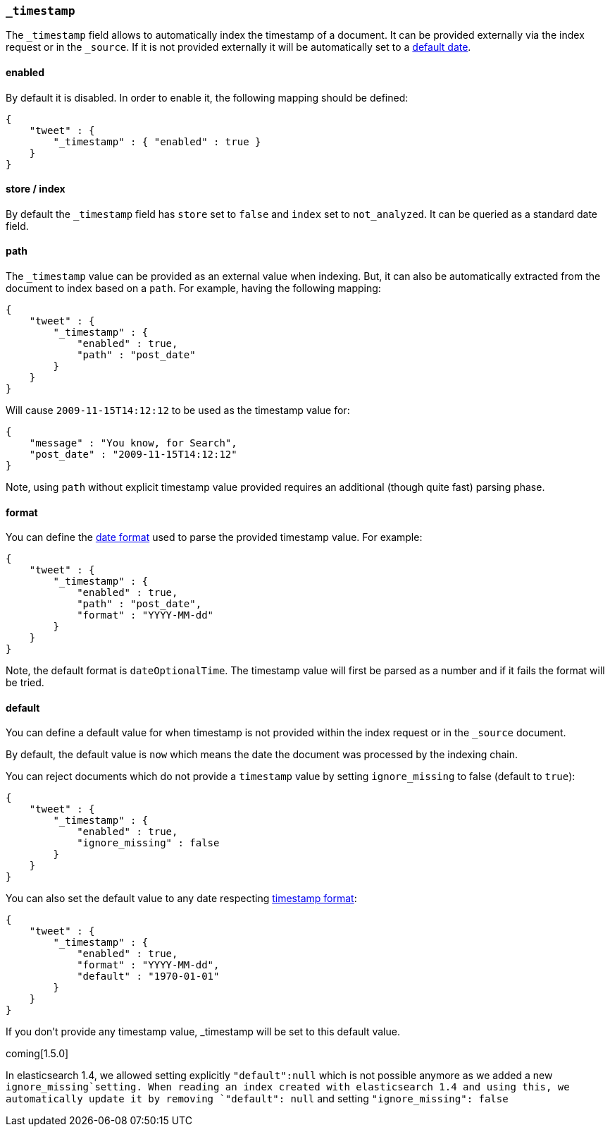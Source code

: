 [[mapping-timestamp-field]]
=== `_timestamp`

The `_timestamp` field allows to automatically index the timestamp of a
document. It can be provided externally via the index request or in the
`_source`. If it is not provided externally it will be automatically set
to a <<mapping-timestamp-field-default,default date>>.

[float]
==== enabled

By default it is disabled. In order to enable it, the following mapping
should be defined:

[source,js]
--------------------------------------------------
{
    "tweet" : {
        "_timestamp" : { "enabled" : true }
    }
}
--------------------------------------------------

[float]
==== store / index

By default the `_timestamp` field has `store` set to `false` and `index`
set to `not_analyzed`. It can be queried as a standard date field.

[float]
==== path

The `_timestamp` value can be provided as an external value when
indexing. But, it can also be automatically extracted from the document
to index based on a `path`. For example, having the following mapping:

[source,js]
--------------------------------------------------
{
    "tweet" : {
        "_timestamp" : {
            "enabled" : true,
            "path" : "post_date"
        }
    }
}
--------------------------------------------------

Will cause `2009-11-15T14:12:12` to be used as the timestamp value for:

[source,js]
--------------------------------------------------
{
    "message" : "You know, for Search",
    "post_date" : "2009-11-15T14:12:12"
}
--------------------------------------------------

Note, using `path` without explicit timestamp value provided requires an
additional (though quite fast) parsing phase.

[float]
[[mapping-timestamp-field-format]]
==== format

You can define the <<mapping-date-format,date
format>> used to parse the provided timestamp value. For example:

[source,js]
--------------------------------------------------
{
    "tweet" : {
        "_timestamp" : {
            "enabled" : true,
            "path" : "post_date",
            "format" : "YYYY-MM-dd"
        }
    }
}
--------------------------------------------------

Note, the default format is `dateOptionalTime`. The timestamp value will
first be parsed as a number and if it fails the format will be tried.

[float]
[[mapping-timestamp-field-default]]
==== default

You can define a default value for when timestamp is not provided
within the index request or in the `_source` document.

By default, the default value is `now` which means the date the document was processed by the indexing chain.

You can reject documents which do not provide a `timestamp` value by setting `ignore_missing` to false (default to `true`):

[source,js]
--------------------------------------------------
{
    "tweet" : {
        "_timestamp" : {
            "enabled" : true,
            "ignore_missing" : false
        }
    }
}
--------------------------------------------------

You can also set the default value to any date respecting <<mapping-timestamp-field-format,timestamp format>>:

[source,js]
--------------------------------------------------
{
    "tweet" : {
        "_timestamp" : {
            "enabled" : true,
            "format" : "YYYY-MM-dd",
            "default" : "1970-01-01"
        }
    }
}
--------------------------------------------------

If you don't provide any timestamp value, _timestamp will be set to this default value.

coming[1.5.0]

In elasticsearch 1.4, we allowed setting explicitly `"default":null` which is not possible anymore
as we added a new `ignore_missing`setting.
When reading an index created with elasticsearch 1.4 and using this, we automatically update it by
removing `"default": null` and setting `"ignore_missing": false`

